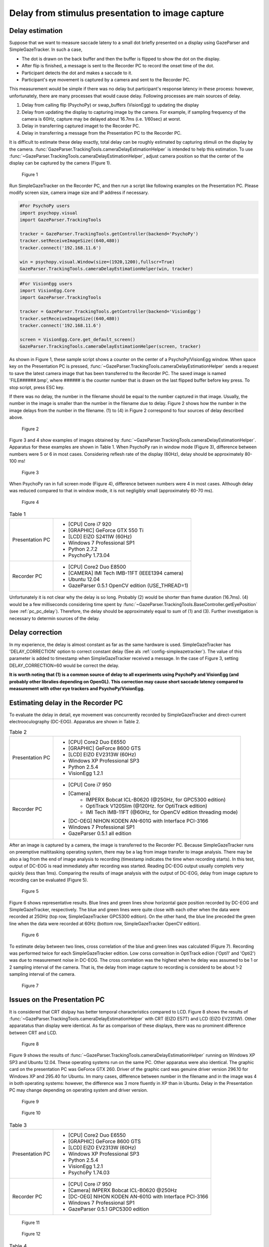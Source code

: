 .. _stim_cap_delay:

Delay from stimulus presentation to image capture
=======================================================

Delay estimation
---------------------

Suppose that we want to measure saccade lateny to a small dot briefly presented on a display using GazeParser and SimpleGazeTracker.
In such a case, 

* The dot is drawn on the back buffer and then the buffer is flipped to show the dot on the display.
* After flip is finished, a message is sent to the Recorder PC to record the onset time of the dot.
* Participant detects the dot and makes a saccade to it.
* Participant's eye movement is captured by a camera and sent to the Recorder PC.

This measurement would be simple if there was no delay but participant's response latency in these process:
however, unfortunately, there are many processes that would cause delay.  Following processes are main sources of delay.

1. Delay from calling flip (PsychoPy) or swap_buffers (VisionEgg) to updating the display
2. Delay from updating the display to capturing image by the camera.  For example, if sampling frequency of the camera is 60Hz, capture may be delayed about 16.7ms (i.e. 1/60sec) at worst.
3. Delay in transferring captured imaget to the Recorder PC.
4. Delay in transferring a message from the Presentation PC to the Recorder PC.

It is difficult to estimate these delay exactly, total delay can be roughly estimated by capturing stimuli on the display by the camera.
:func:`GazeParser.TrackingTools.cameraDelayEstimationHelper` is intended to help this estimation.
To use :func:`~GazeParser.TrackingTools.cameraDelayEstimationHelper`, adjust camera position so that the center of the display can be captured by the camera (Figure 1).

.. figure:: stim2capdelay001.jpg
    
    Figure 1

Run SimpleGazeTracker on the Recorder PC, and then run a script like following examples on the Presentation PC.
Please modify screen size, camera image size and IP address if necessary.

.. code-block:: python
    
    #For PsychoPy users
    import psychopy.visual
    import GazeParser.TrackingTools
    
    tracker = GazeParser.TrackingTools.getController(backend='PsychoPy')
    tracker.setReceiveImageSize((640,480))
    tracker.connect('192.168.11.6')
    
    win = psychopy.visual.Window(size=(1920,1200),fullscr=True)
    GazeParser.TrackingTools.cameraDelayEstimationHelper(win, tracker)

.. code-block:: python
    
    #For VisionEgg users
    import VisionEgg.Core
    import GazeParser.TrackingTools
    
    tracker = GazeParser.TrackingTools.getController(backend='VisionEgg')
    tracker.setReceiveImageSize((640,480))
    tracker.connect('192.168.11.6')
    
    screen = VisionEgg.Core.get_default_screen()
    GazeParser.TrackingTools.cameraDelayEstimationHelper(screen, tracker)

As shown in Figure 1, these sample script shows a counter on the center of a PsychoPy/VisionEgg window.
When space key on the Presentation PC is pressed, :func:`~GazeParser.TrackingTools.cameraDelayEstimationHelper`
sends a request to save the latest camera image that has been transferred to the Recorder PC.
The saved image is named 'FILE######.bmp', where ###### is the counter number that is drawn on the last flipped buffer before key press.
To stop script, press ESC key.

If there was no delay, the number in the filename should be equal to the number captured in that image.
Usually, the number in the image is smaller than the number in the filename due to delay.
Figure 2 shows how the number in the image delays from the number in the filename.
(1) to (4) in Figure 2 correspond to four sources of delay described above.

.. figure:: stim2capdelay002.png
    
    Figure 2

Figure 3 and 4 show examples of images obtained by :func:`~GazeParser.TrackingTools.cameraDelayEstimationHelper`.
Apparatus for these examples are shown in Table 1.
When PsychoPy ran in window mode (Figure 3), difference between numbers were 5 or 6 in most cases.
Considering reflesh rate of the display (60Hz), delay should be approximately 80-100 ms!

.. figure:: stim2capdelay003.jpg
    
    Figure 3

When PsychoPy ran in full screen mode (Figure 4), difference between numbers were 4 in most cases.
Although delay was reduced compared to that in window mode, it is not negligibly small (approximately 60-70 ms).

.. figure:: stim2capdelay004.jpg
    
    Figure 4

.. table:: Table 1

    ================ ============================================================
    Presentation PC  * [CPU] Core i7 920
                     * [GRAPHIC] GeForce GTX 550 Ti
                     * [LCD] EIZO S2411W (60Hz)
                     * Windows 7 Professional SP1
                     * Python 2.7.2
                     * PsychoPy 1.73.04
    Recorder PC      * [CPU] Core2 Duo E8500
                     * [CAMERA] IMI Tech IMB-11FT (IEEE1394 camera)
                     * Ubuntu 12.04
                     * GazeParser 0.5.1 OpenCV edition (USE_THREAD=1)
    ================ ============================================================

Unfortunately it is not clear why the delay is so long.  Probably (2) would be shorter than frame duration (16.7ms).
(4) would be a few milliseconds considering time spent by :func:`~GazeParser.TrackingTools.BaseController.getEyePosition` (see :ref:`pc_pc_delay`).
Therefore, the delay should be approximately equal to sum of (1) and (3).  Further investigation is necessary to determin sources of the delay.

Delay correction
---------------------

In my experience, the delay is almost constant as far as the same hardware is used.  SimpleGazeTracker has 'DELAY_CORRECTION' option to correct constant delay (See als :ref:`config-simpleazetracker`).
The value of this parameter is added to timestamp when SimpleGazeTracker received a message.  In the case of Figure 3, setting DELAY_CORRECTION=60 would be correct the delay.

**It is worth noting that (1) is a common source of delay to all experiments using PsychoPy and VisionEgg (and probably other libralies depending on OpenGL).
This correction may cause short saccade latency compared to measurement with other eye trackers and PsychoPy/VisionEgg.**


Estimating delay in the Recorder PC
-------------------------------------------------------

To evaluate the delay in detail, eye movement was concurrently recorded by SimpleGazeTracker and direct-current electrooculography (DC-EOG).
Apparatus are shown in Table 2.

.. table:: Table 2

    ================ ==================================================================
    Presentation PC  * [CPU] Core2 Duo E6550
                     * [GRAPHIC] GeForce 8600 GTS
                     * [LCD] EIZO EV2313W (60Hz)
                     * Windows XP Professional SP3
                     * Python 2.5.4
                     * VisionEgg 1.2.1
    Recorder PC      * [CPU] Core i7 950
                     * [Camera]
                         - IMPERX Bobcat ICL-B0620 (@250Hz, for GPC5300 edition)
                         - OptiTrack V120Slim (@120Hz. for OptiTrack edition)
                         - IMI Tech IMB-11FT (@60Hz, for OpenCV edition threading mode)
                     * [DC-OEG] NIHON KODEN AN-601G with Interface PCI-3166
                     * Windows 7 Professional SP1
                     * GazeParser 0.5.1 all edition
    ================ ==================================================================

After an image is captured by a camera, the image is transferred to the Recorder PC.
Because SimpleGazeTracker runs on preemptive maltitasking operating system, there may be a lag from image transfer to image analysis.
There may be also a lag from the end of image analysis to recording (timestamp indicates the time when recording starts).
In this test, output of DC-EOG is read immediately after recording was started.
Reading DC-EOG output usually complets very quickly (less than 1ms).
Comparing the results of image analysis with the output of DC-EOG, delay from image capture to recording can be evaluated (Figure 5).

.. figure:: stim2capdelay005.png
    
    Figure 5

Figure 6 shows representative results. Blue lines and green lines show horizontal gaze position recorded by DC-EOG and SimpleGazeTracker, respectively.
The blue and green lines were quite close with each other when the data were recorded at 250Hz (top row, SimpleGazeTracker GPC5300 edition).
On the other hand, the blue line preceded the green line when the data were recorded at 60Hz (bottom row, SimpleGazeTracker OpenCV edition).

.. figure:: stim2capdelay006.png
    
    Figure 6

To estimate delay between two lines, cross correlation of the blue and green lines was calculated (Figure 7).
Recording was performed twice for each SimpleGazeTracker edition.
Low corss correaltion in OptiTrack ediion ('Opti1' and 'Opti2') was due to measurement noise in DC-EOG.
The cross correlation was the highest when he delay was assumed to be 1 or 2 sampling interval of the camera.
That is, the delay from image capture to recording is considerd to be about 1-2 sampling interval of the camera.

.. figure:: stim2capdelay007.png
    
    Figure 7


Issues on the Presentation PC
---------------------------------------------

It is considered that CRT dislpay has better temporal characteristics compared to LCD.
Figure 8 shows the results of :func:`~GazeParser.TrackingTools.cameraDelayEstimationHelper` with CRT (EIZO E57T) and LCD (EIZO EV2311W).
Other apparatatus than display were identical.
As far as comparison of these displays, there was no prominent difference between CRT and LCD.

.. figure:: stim2capdelay008.jpg
    
    Figure 8

Figure 9 shows the results of :func:`~GazeParser.TrackingTools.cameraDelayEstimationHelper` running on Windows XP SP3 and Ubuntu 12.04.
These operating systems run on the same PC.  Other apparatus were also identical.
The graphic card on the presentation PC was GeForce GTX 260.  Driver of the graphic card was genuine driver version 296.10 for Windows XP and 295.40 for Ubuntu.
Im many cases, difference between number in the filename and in the image was 4 in both operating systems: however, the difference was 3 more fluently in XP than in Ubuntu.
Delay in the Presentation PC may change depending on operating system and driver version.

.. figure:: stim2capdelay009.jpg
    
    Figure 9



.. figure:: stim2capdelay010.jpg
    
    Figure 10

.. table:: Table 3

    ================ ==================================================================
    Presentation PC  * [CPU] Core2 Duo E6550
                     * [GRAPHIC] GeForce 8600 GTS
                     * [LCD] EIZO EV2313W (60Hz)
                     * Windows XP Professional SP3
                     * Python 2.5.4
                     * VisionEgg 1.2.1
                     * PsychoPy 1.74.03
    Recorder PC      * [CPU] Core i7 950
                     * [Camera] IMPERX Bobcat ICL-B0620 @250Hz
                     * [DC-OEG] NIHON KODEN AN-601G with Interface PCI-3166
                     * Windows 7 Professional SP1
                     * GazeParser 0.5.1 GPC5300 edition
    ================ ==================================================================

.. figure:: stim2capdelay011.png
    
    Figure 11


.. figure:: stim2capdelay012.png
    
    Figure 12

.. table:: Table 4

    =========== =================== ============================================
    Library     difference (frames) delay (msec, estimated by differene*1000/60)
    =========== =================== ============================================
    PsychoPy    1.27 (SD = 0.32)    21.15 (SD = 5.39)
    VisionEgg   4.06 (SD = 0.18)    67.71 (SD = 2.82)
    =========== =================== ============================================




